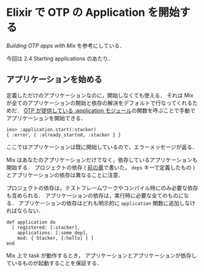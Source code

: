 * Elixir で OTP の Application を開始する

[[elixir-lang.org/getting_started/mix/2.html][Building OTP apps with Mix]] を参考にしている．

今回は 2.4 Starting applications のあたり．

** アプリケーションを始める

定義しただけのアプリケーションなのに，開始しなくても使える．
それは Mix が全てのアプリケーションの開始と依存の解決をデフォルトで行なってくれるためだ．
[[http://www.erlang.org/doc/man/application.html][OTP が提供している :application モジュール]]の関数を呼ぶことで手動でアプリケーションを開始できる．

#+BEGIN_SRC
iex> :application.start(:stacker)
{ :error, { :already_started, :stacker } }
#+END_SRC

ここではアプリケーションは既に開始しているので，エラーメッセージが返る．

Mix はあなたのアプリケーションだけでなく，依存しているアプリケーションも開始する．
プロジェクトの依存 ( [[http://elixir-lang.org/getting_started/mix/1.html][前の章]]で書いた， =deps= キーで定義したもの ) とアプリケーションの依存は異なることに注意．

プロジェクトの依存は，テストフレームワークやコンパイル時にのみ必要な依存も含められる．
アプリケーションの依存は，実行時に必要な全てのものになる．
アプリケーションの依存はどれも明示的に =application= 関数に追加しなければならない．

#+BEGIN_SRC
def application do
  [ registered: [:stacker],
    applications: [:some_dep],
    mod: { Stacker, [:hello] } ]
end
#+END_SRC

Mix 上で task が動作するとき，
アプリケーションとアプリケーションが依存しているものが起動することを保証する．

